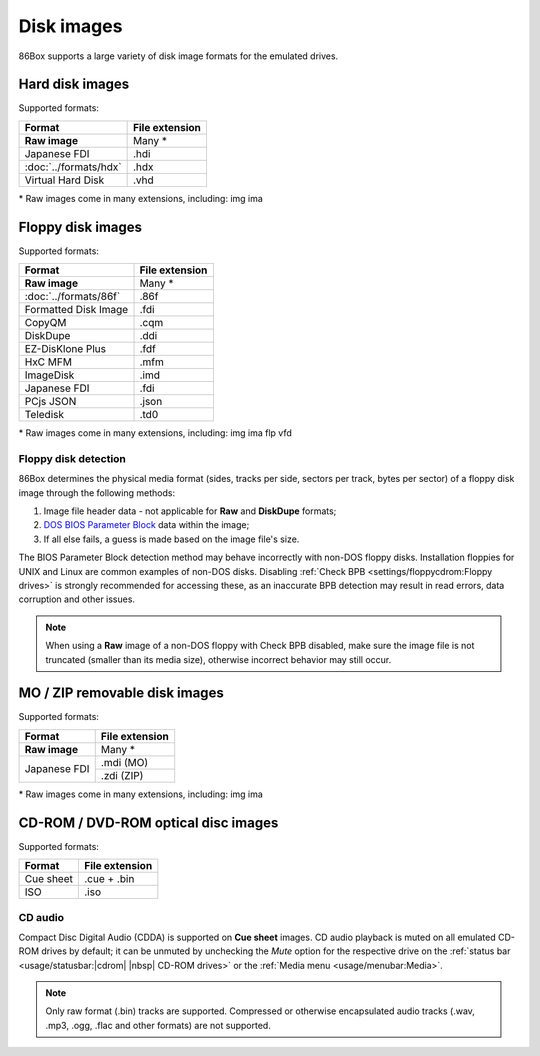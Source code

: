 Disk images
===========

86Box supports a large variety of disk image formats for the emulated drives.

Hard disk images
----------------

Supported formats:

+---------------------+--------------+
|Format               |File extension|
+=====================+==============+
|**Raw image**        |Many *        |
+---------------------+--------------+
|Japanese FDI         |.hdi          |
+---------------------+--------------+
|:doc:`../formats/hdx`|.hdx          |
+---------------------+--------------+
|Virtual Hard Disk    |.vhd          |
+---------------------+--------------+

\* Raw images come in many extensions, including: img ima

Floppy disk images
------------------

Supported formats:

+---------------------+--------------+
|Format               |File extension|
+=====================+==============+
|**Raw image**        |Many *        |
+---------------------+--------------+
|:doc:`../formats/86f`|.86f          |
+---------------------+--------------+
|Formatted Disk Image |.fdi          |
+---------------------+--------------+
|CopyQM               |.cqm          |
+---------------------+--------------+
|DiskDupe             |.ddi          |
+---------------------+--------------+
|EZ-DisKlone Plus     |.fdf          |
+---------------------+--------------+
|HxC MFM              |.mfm          |
+---------------------+--------------+
|ImageDisk            |.imd          |
+---------------------+--------------+
|Japanese FDI         |.fdi          |
+---------------------+--------------+
|PCjs JSON            |.json         |
+---------------------+--------------+
|Teledisk             |.td0          |
+---------------------+--------------+

\* Raw images come in many extensions, including: img ima flp vfd

Floppy disk detection
^^^^^^^^^^^^^^^^^^^^^

86Box determines the physical media format (sides, tracks per side, sectors per track, bytes per sector) of a floppy disk image through the following methods:

1. Image file header data - not applicable for **Raw** and **DiskDupe** formats;
2. `DOS BIOS Parameter Block <https://en.wikipedia.org/wiki/BIOS_parameter_block>`_ data within the image;
3. If all else fails, a guess is made based on the image file's size.

The BIOS Parameter Block detection method may behave incorrectly with non-DOS floppy disks. Installation floppies for UNIX and Linux are common examples of non-DOS disks. Disabling :ref:`Check BPB <settings/floppycdrom:Floppy drives>` is strongly recommended for accessing these, as an inaccurate BPB detection may result in read errors, data corruption and other issues.

.. note:: When using a **Raw** image of a non-DOS floppy with Check BPB disabled, make sure the image file is not truncated (smaller than its media size), otherwise incorrect behavior may still occur.

MO / ZIP removable disk images
------------------------------

Supported formats:

+---------------------+--------------+
|Format               |File extension|
+=====================+==============+
|**Raw image**        |Many *        |
+---------------------+--------------+
|Japanese FDI         |.mdi (MO)     |
|                     +--------------+
|                     |.zdi (ZIP)    |
+---------------------+--------------+

\* Raw images come in many extensions, including: img ima

CD-ROM / DVD-ROM optical disc images
------------------------------------

Supported formats:

+---------------------+--------------+
|Format               |File extension|
+=====================+==============+
|Cue sheet            |.cue + .bin   |
+---------------------+--------------+
|ISO                  |.iso          |
+---------------------+--------------+

CD audio
^^^^^^^^

Compact Disc Digital Audio (CDDA) is supported on **Cue sheet** images. CD audio playback is muted on all emulated CD-ROM drives by default; it can be unmuted by unchecking the *Mute* option for the respective drive on the :ref:`status bar <usage/statusbar:|cdrom| |nbsp| CD-ROM drives>` or the :ref:`Media menu <usage/menubar:Media>`.

.. note:: Only raw format (.bin) tracks are supported. Compressed or otherwise encapsulated audio tracks (.wav, .mp3, .ogg, .flac and other formats) are not supported.
